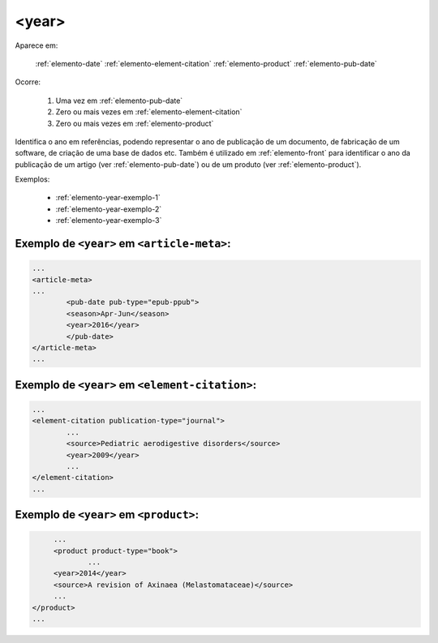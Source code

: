 .. _elemento-year:

<year>
======

Aparece em:

  :ref:`elemento-date`
  :ref:`elemento-element-citation`
  :ref:`elemento-product`
  :ref:`elemento-pub-date`
  
Ocorre:

  1. Uma vez em :ref:`elemento-pub-date`
  2. Zero ou mais vezes em :ref:`elemento-element-citation`
  3. Zero ou mais vezes em :ref:`elemento-product`


Identifica o ano em referências, podendo representar o ano de publicação de um documento, de fabricação de um software, de criação de uma base de dados etc. Também é utilizado em :ref:`elemento-front` para identificar o ano da publicação de um artigo (ver :ref:`elemento-pub-date`) ou de um produto (ver :ref:`elemento-product`).

Exemplos:

  * :ref:`elemento-year-exemplo-1`
  * :ref:`elemento-year-exemplo-2`
  * :ref:`elemento-year-exemplo-3`


.. _elemento-year-exemplo-1:

Exemplo de ``<year>`` em ``<article-meta>``:
--------------------------------------------

.. code-block:: xml

	...
	<article-meta>
   	...
   		<pub-date pub-type="epub-ppub">
    		<season>Apr-Jun</season>
      		<year>2016</year>
   		</pub-date>
	</article-meta>
	...


.. _elemento-year-exemplo-2:

Exemplo de ``<year>`` em ``<element-citation>``:
------------------------------------------------

.. code-block:: xml

	...
	<element-citation publication-type="journal">
   		...
   		<source>Pediatric aerodigestive disorders</source>
   		<year>2009</year>
   		...
	</element-citation>
	...


.. _elemento-year-exemplo-3:

Exemplo de ``<year>`` em ``<product>``:
---------------------------------------

.. code-block:: xml

	...
   	<product product-type="book">
   		...
      	<year>2014</year>
      	<source>A revision of Axinaea (Melastomataceae)</source>
    	...
   </product>
   ...


.. {"reviewed_on": "20160629", "by": "gandhalf_thewhite@hotmail.com"}
